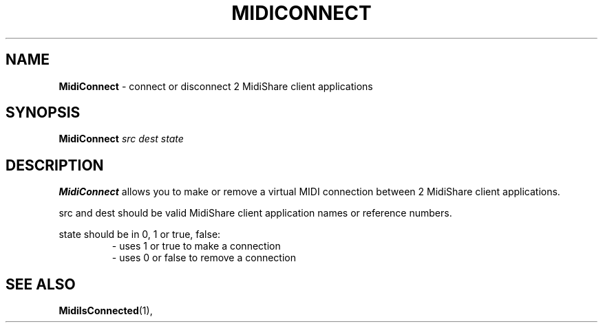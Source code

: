 .\" Copyright (c) 1999
.\"	Grame - Computer Music Research Laboratory
.\"
.\"     @(#)MidiConnect.1	1.0 (Grame) 23/09/99
.\"
.TH MIDICONNECT 1 "23 September 1999" "" "MidiShare User's Manual"
.SH NAME
.B MidiConnect 
- connect or disconnect 2 MidiShare client applications
.SH SYNOPSIS
.BI MidiConnect " src dest state 
.SH DESCRIPTION
.B MidiConnect
allows you to make or remove a virtual MIDI connection between 2
MidiShare client applications. 
.PP
src and dest should be valid MidiShare client application names or reference
numbers.     
.PP
state should be in 0, 1 or true, false:
.RS
 \- uses 1 or true to make a connection
 \- uses 0 or false to remove a connection
.RE
.PP
.SH "SEE ALSO"
.BR MidiIsConnected (1),

